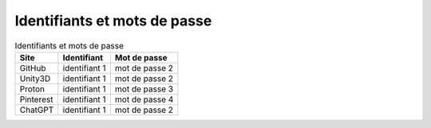 Identifiants et mots de passe
=============================

.. list-table:: Identifiants et mots de passe
   :header-rows: 1

   * - Site
     - Identifiant
     - Mot de passe

   * - GitHub
     - identifiant 1
     - mot de passe 2

   * - Unity3D
     - identifiant 1
     - mot de passe 2

   * - Proton
     - identifiant 1
     - mot de passe 3

   * - Pinterest
     - identifiant 1
     - mot de passe 4

   * - ChatGPT
     - identifiant 1
     - mot de passe 2